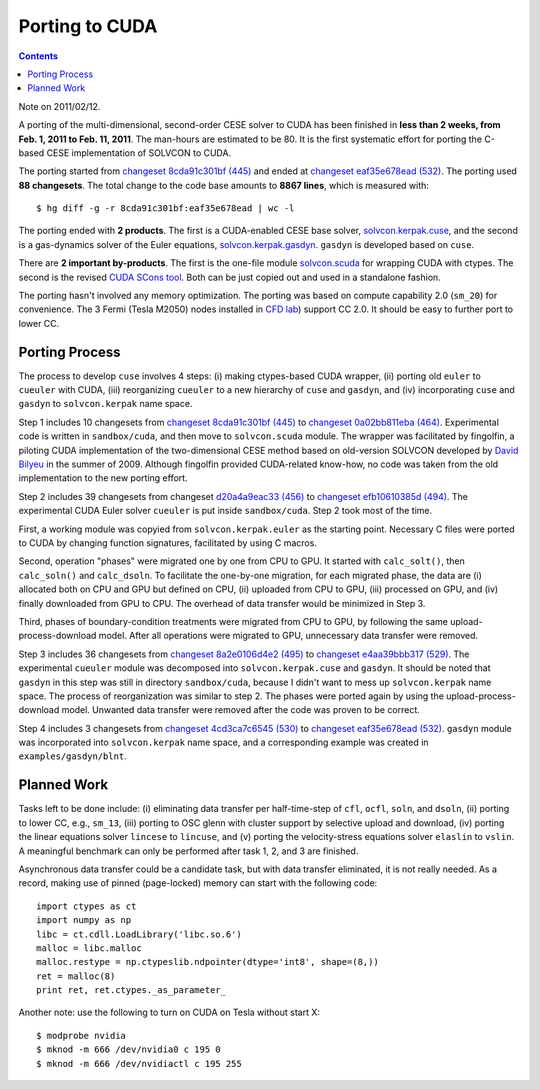 ===============
Porting to CUDA
===============

.. contents::

Note on 2011/02/12.

A porting of the multi-dimensional, second-order CESE solver to CUDA  has been
finished in **less than 2 weeks, from Feb. 1, 2011 to Feb. 11, 2011**.  The
man-hours are estimated to be 80.  It is the first systematic effort for
porting the C-based CESE implementation of SOLVCON to CUDA.

The porting started from `changeset 8cda91c301bf (445)
<https://bitbucket.org/yungyuc/solvcon/changeset/8cda91c301bf>`_ and ended at
`changeset eaf35e678ead (532)
<https://bitbucket.org/yungyuc/solvcon/changeset/eaf35e678ead>`_.  The porting
used **88 changesets**.  The total change to the code base amounts to **8867
lines**, which is measured with::

  $ hg diff -g -r 8cda91c301bf:eaf35e678ead | wc -l

The porting ended with **2 products**.  The first is a CUDA-enabled CESE base
solver, `solvcon.kerpak.cuse
<https://bitbucket.org/yungyuc/solvcon/src/eaf35e678ead/solvcon/kerpak/cuse.py>`_,
and the second is a gas-dynamics solver of the Euler equations,
`solvcon.kerpak.gasdyn
<https://bitbucket.org/yungyuc/solvcon/src/eaf35e678ead/solvcon/kerpak/gasdyn.py>`_.
``gasdyn`` is developed based on ``cuse``.

There are **2 important by-products**.  The first is the one-file module
`solvcon.scuda
<https://bitbucket.org/yungyuc/solvcon/src/eaf35e678ead/solvcon/scuda.py>`_ for
wrapping CUDA with ctypes.  The second is the revised `CUDA SCons tool
<https://bitbucket.org/yungyuc/solvcon/src/eaf35e678ead/site_scons/site_tools/cuda.py>`_.
Both can be just copied out and used in a standalone fashion.

The porting hasn't involved any memory optimization.  The porting was based on
compute capability 2.0 (``sm_20``) for convenience.  The 3 Fermi (Tesla M2050)
nodes installed in `CFD lab <http://cfd.eng.ohio-state.edu/>`_) support CC 2.0.
It should be easy to further port to lower CC.

Porting Process
===============

The process to develop ``cuse`` involves 4 steps: (i) making ctypes-based CUDA
wrapper, (ii) porting old ``euler`` to ``cueuler`` with CUDA, (iii)
reorganizing ``cueuler`` to a new hierarchy of ``cuse`` and ``gasdyn``, and
(iv) incorporating ``cuse`` and ``gasdyn`` to ``solvcon.kerpak`` name space.

Step 1 includes 10 changesets from `changeset 8cda91c301bf (445)
<https://bitbucket.org/yungyuc/solvcon/changeset/8cda91c301bf>`_ to `changeset
0a02bb811eba (464)
<https://bitbucket.org/yungyuc/solvcon/changeset/0a02bb811eba>`_.  Experimental
code is written in ``sandbox/cuda``, and then move to ``solvcon.scuda`` module.
The wrapper was facilitated by fingolfin, a piloting CUDA implementation of the
two-dimensional CESE method based on old-version SOLVCON developed by `David
Bilyeu <http://cfd.eng.ohio-state.edu/people_davidb.html>`_ in the summer of
2009.  Although fingolfin provided CUDA-related know-how, no code was taken
from the old implementation to the new porting effort.

Step 2 includes 39 changesets from changeset `d20a4a9eac33 (456)
<https://bitbucket.org/yungyuc/solvcon/changeset/d20a4a9eac33>`_ to `changeset
efb10610385d (494)
<https://bitbucket.org/yungyuc/solvcon/changeset/efb10610385d>`_.  The
experimental CUDA Euler solver ``cueuler`` is put inside ``sandbox/cuda``.
Step 2 took most of the time.

First, a working module was copyied from ``solvcon.kerpak.euler`` as the
starting point.  Necessary C files were ported to CUDA by changing function
signatures, facilitated by using C macros.

Second, operation "phases" were migrated one by one from CPU to GPU.  It
started with ``calc_solt()``, then ``calc_soln()`` and ``calc_dsoln``.  To
facilitate the one-by-one migration, for each migrated phase, the data are (i)
allocated both on CPU and GPU but defined on CPU, (ii) uploaded from CPU to
GPU, (iii) processed on GPU, and (iv) finally downloaded from GPU to CPU.  The
overhead of data transfer would be minimized in Step 3.

Third, phases of boundary-condition treatments were migrated from CPU to GPU,
by following the same upload-process-download model.  After all operations were
migrated to GPU, unnecessary data transfer were removed.

Step 3 includes 36 changesets from `changeset 8a2e0106d4e2 (495)
<https://bitbucket.org/yungyuc/solvcon/changeset/8a2e0106d4e2>`_ to `changeset
e4aa39bbb317 (529)
<https://bitbucket.org/yungyuc/solvcon/changeset/e4aa39bbb317>`_.  The
experimental ``cueuler`` module was decomposed into ``solvcon.kerpak.cuse`` and
``gasdyn``.  It should be noted that ``gasdyn`` in this step was still in
directory ``sandbox/cuda``, because I didn't want to mess up ``solvcon.kerpak``
name space.  The process of reorganization was similar to step 2.  The phases
were ported again by using the upload-process-download model.  Unwanted data
transfer were removed after the code was proven to be correct.

Step 4 includes 3 changesets from `changeset 4cd3ca7c6545 (530)
<https://bitbucket.org/yungyuc/solvcon/changeset/4cd3ca7c6545>`_ to `changeset
eaf35e678ead (532)
<https://bitbucket.org/yungyuc/solvcon/changeset/eaf35e678ead>`_.  ``gasdyn``
module was incorporated into ``solvcon.kerpak`` name space, and a corresponding
example was created in ``examples/gasdyn/blnt``.

Planned Work
============

Tasks left to be done include: (i) eliminating data transfer per half-time-step
of ``cfl``, ``ocfl``, ``soln``, and ``dsoln``, (ii) porting to lower CC, e.g.,
``sm_13``, (iii) porting to OSC glenn with cluster support by selective upload
and download, (iv) porting the linear equations solver ``lincese`` to
``lincuse``, and (v) porting the velocity-stress equations solver ``elaslin``
to ``vslin``.  A meaningful benchmark can only be performed after task 1, 2,
and 3 are finished.

Asynchronous data transfer could be a candidate task, but with data transfer
eliminated, it is not really needed.  As a record, making use of pinned
(page-locked) memory can start with the following code::

  import ctypes as ct
  import numpy as np
  libc = ct.cdll.LoadLibrary('libc.so.6')
  malloc = libc.malloc
  malloc.restype = np.ctypeslib.ndpointer(dtype='int8', shape=(8,))
  ret = malloc(8)
  print ret, ret.ctypes._as_parameter_

Another note: use the following to turn on CUDA on Tesla without start X::

  $ modprobe nvidia
  $ mknod -m 666 /dev/nvidia0 c 195 0
  $ mknod -m 666 /dev/nvidiactl c 195 255

